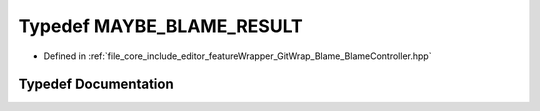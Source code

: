 .. _exhale_typedef__blame_controller_8hpp_1af7f0dbdf8c9026039110dc2a505efee1:

Typedef MAYBE_BLAME_RESULT
==========================

- Defined in :ref:`file_core_include_editor_featureWrapper_GitWrap_Blame_BlameController.hpp`


Typedef Documentation
---------------------


.. doxygentypedef:: MAYBE_BLAME_RESULT
   :project: Project_DJ_Engine